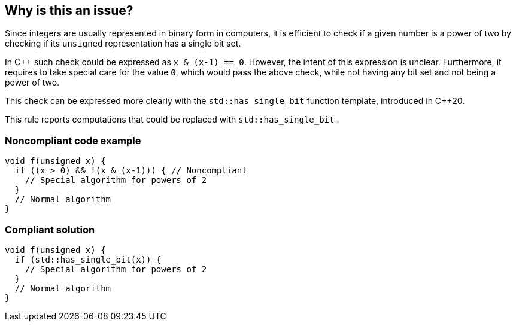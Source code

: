 == Why is this an issue?

Since integers are usually represented in binary form in computers, it is efficient to check if a given number is a power of two by checking if its  ``++unsigned++`` representation has a single bit set.


In {cpp} such check could be expressed as ``++x & (x-1) == 0++``. However, the intent of this expression is unclear. Furthermore, it requires to take special care for the value ``++0++``, which would pass the above check, while not having any bit set and not being a power of two.


This check can be expressed more clearly with the ``++std::has_single_bit++`` function template, introduced in {cpp}20.


This rule reports computations that could be replaced with ``++std::has_single_bit++`` .


=== Noncompliant code example

[source,cpp]
----
void f(unsigned x) {
  if ((x > 0) && !(x & (x-1))) { // Noncompliant
    // Special algorithm for powers of 2
  }
  // Normal algorithm
}
----


=== Compliant solution

[source,cpp]
----
void f(unsigned x) {
  if (std::has_single_bit(x)) {
    // Special algorithm for powers of 2
  }
  // Normal algorithm
}
----



